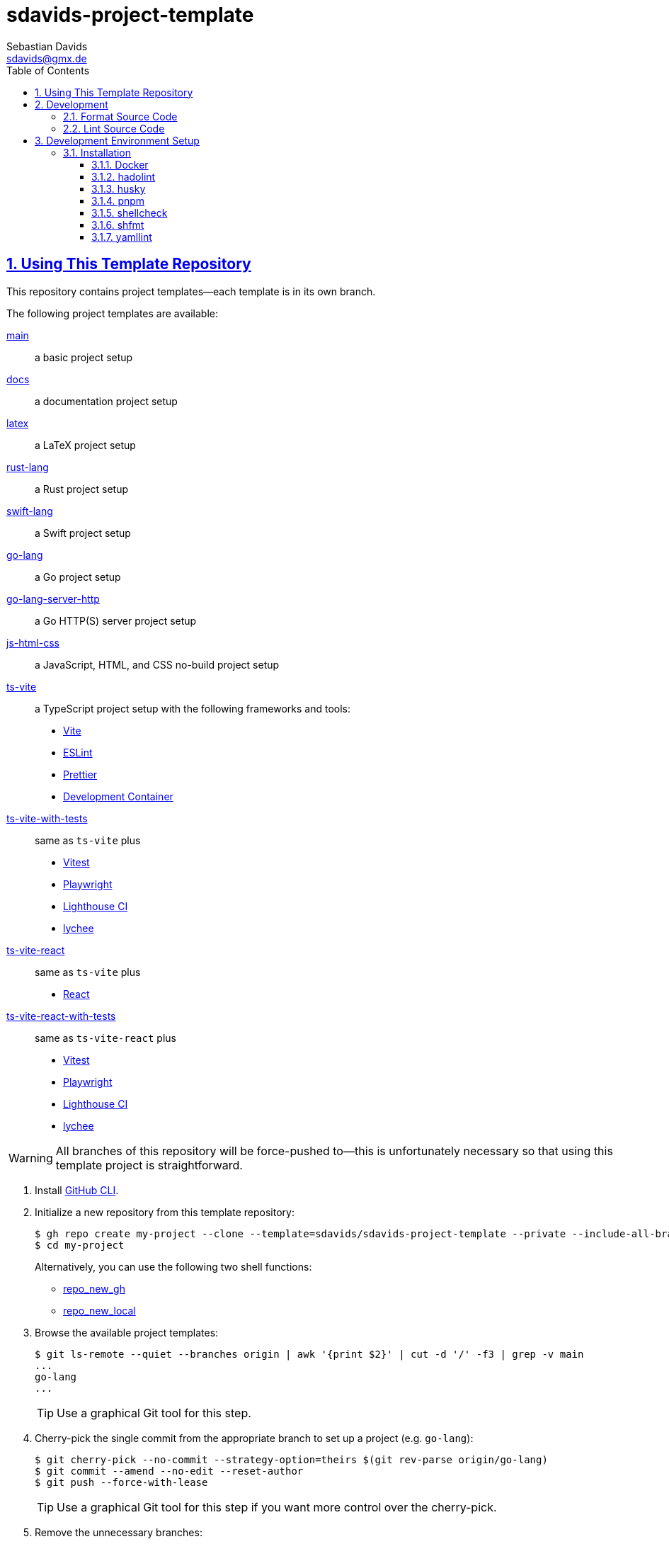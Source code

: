 // SPDX-FileCopyrightText: © 2025 Sebastian Davids <sdavids@gmx.de>
// SPDX-License-Identifier: Apache-2.0
= sdavids-project-template
Sebastian Davids <sdavids@gmx.de>
// Metadata:
:description: Repository containing template projects.
// Settings:
:sectnums:
:sectanchors:
:sectlinks:
:toc: macro
:toclevels: 3
:toc-placement!:
:hide-uri-scheme:
:source-highlighter: rouge
:rouge-style: github
// Refs:
:docker-install-url: https://docs.docker.com/install/
:pnpm-install-url: https://pnpm.io/installation

ifdef::env-browser[:outfilesuffix: .adoc]

ifdef::env-github[]
:outfilesuffix: .adoc
:note-caption: :information_source:
:important-caption: :heavy_exclamation_mark:
:tip-caption: :bulb:
:warning-caption: :warning:
endif::[]

toc::[]

== Using This Template Repository

This repository contains project templates--each template is in its own branch.

The following project templates are available:

https://github.com/sdavids/sdavids-project-template/tree/main?tab=readme-ov-file#sdavids-project-template[main]:: a basic project setup

https://github.com/sdavids/sdavids-project-template/tree/docs?tab=readme-ov-file#sdavids-project-template[docs]:: a documentation project setup

https://github.com/sdavids/sdavids-project-template/tree/latex?tab=readme-ov-file#sdavids-project-template[latex]:: a LaTeX project setup

https://github.com/sdavids/sdavids-project-template/tree/rust-lang?tab=readme-ov-file#sdavids-project-template[rust-lang]:: a Rust project setup

https://github.com/sdavids/sdavids-project-template/tree/swift-lang?tab=readme-ov-file#sdavids-project-template[swift-lang]:: a Swift project setup

https://github.com/sdavids/sdavids-project-template/tree/go-lang?tab=readme-ov-file#sdavids-project-template[go-lang]:: a Go project setup

https://github.com/sdavids/sdavids-project-template/tree/go-lang-server-http?tab=readme-ov-file#sdavids-project-template[go-lang-server-http]:: a Go HTTP(S) server project setup

https://github.com/sdavids/sdavids-project-template/tree/js-html-css?tab=readme-ov-file#sdavids-project-template[js-html-css]:: a JavaScript, HTML, and CSS no-build project setup

https://github.com/sdavids/sdavids-project-template/tree/ts-vite?tab=readme-ov-file#sdavids-project-template[ts-vite]:: a TypeScript project setup with the following frameworks and tools:
+
* https://vite.dev[Vite]
* https://eslint.org[ESLint]
* https://prettier.io[Prettier]
* https://containers.dev[Development Container]

https://github.com/sdavids/sdavids-project-template/tree/ts-vite-with-tests?tab=readme-ov-file#sdavids-project-template[ts-vite-with-tests]::
+
same as `ts-vite` plus
+
* https://vitest.dev[Vitest]
* https://playwright.dev[Playwright]
* https://github.com/GoogleChrome/lighthouse-ci#readme[Lighthouse CI]
* https://lychee.cli.rs[lychee]

https://github.com/sdavids/sdavids-project-template/tree/ts-vite-react?tab=readme-ov-file#sdavids-project-template[ts-vite-react]::
+
same as `ts-vite` plus
+
* https://react.dev[React]

https://github.com/sdavids/sdavids-project-template/tree/ts-vite-react-with-tests?tab=readme-ov-file#sdavids-project-template[ts-vite-react-with-tests]::
+
same as `ts-vite-react` plus
+
* https://vitest.dev[Vitest]
* https://playwright.dev[Playwright]
* https://github.com/GoogleChrome/lighthouse-ci#readme[Lighthouse CI]
* https://lychee.cli.rs[lychee]

[WARNING]
====
All branches of this repository will be force-pushed to--this is unfortunately necessary so that using this template project is straightforward.
====

. Install https://github.com/cli/cli#installation[GitHub CLI].

. Initialize a new repository from this template repository:
+
[,console]
----
$ gh repo create my-project --clone --template=sdavids/sdavids-project-template --private --include-all-branches
$ cd my-project
----
+
Alternatively, you can use the following two shell functions:
+
* https://sdavids.github.io/sdavids-shell-misc/user-guide/functions/gh/repo-new-gh.html[repo_new_gh]
+
* https://sdavids.github.io/sdavids-shell-misc/user-guide/functions/gh/repo-new-local.html[repo_new_local]

. Browse the available project templates:
+
[,console]
----
$ git ls-remote --quiet --branches origin | awk '{print $2}' | cut -d '/' -f3 | grep -v main
...
go-lang
...
----
+
[TIP]
====
Use a graphical Git tool for this step.
====

. Cherry-pick the single commit from the appropriate branch to set up a project (e.g. `go-lang`):
+
[,console]
----
$ git cherry-pick --no-commit --strategy-option=theirs $(git rev-parse origin/go-lang)
$ git commit --amend --no-edit --reset-author
$ git push --force-with-lease
----
+
[TIP]
====
Use a graphical Git tool for this step if you want more control over the cherry-pick.
====

. Remove the unnecessary branches:
+
[,console]
----
$ scripts/git_delete_branches.sh
----
+
Afterward, keep or delete the script:
+
[,console]
----
$ rm scripts/git_delete_branches.sh
----

. <<dev-env-installation,Install>> the development environment setup.

. Install the dependencies:
+
[,console]
----
$ pnpm install
----

. Do the link:TODO[TODOs]; delete the file afterward:
+
[,console]
----
$ rm TODO
----

. Amend the initial commit:
+
[,console]
----
$ git commit --amend --no-edit
----

. Push to origin:
+
[,console]
----
$ git push --force-with-lease
----
+
Alternatively, you can delete the created GitHub repository and republish it:
+
[,console]
----
$ gh repo delete my-project --yes
$ gh repo create my-project --source . --push --private
----
+
Or with the https://sdavids.github.io/sdavids-shell-misc/user-guide/functions/gh/repo-publish-to-gh.html[repo_publish_to_gh] shell function:
+
[,console]
----
$ gh repo delete my-project --yes
$ repo_publish_to_gh
----

. Cleanup your local Git repository:
+
[,console]
----
$ scripts/git_cleanup.sh -e now
----

. Your project is ready to go 🎉

== Development

=== Format Source Code

[,console]
----
$ pnpm run format
----

=== Lint Source Code

[,console]
----
$ pnpm run lint
----

== Development Environment Setup

[#dev-env-installation]
=== Installation

==== Docker

Install {docker-install-url}[Docker].

==== hadolint

===== Linux

Install https://github.com/hadolint/hadolint?tab=readme-ov-file#install[hadolint].

===== Mac

[,console]
----
$ brew install hadolint
----

==== husky
This repository uses https://typicode.github.io/husky/[husky] for Git hooks.

.~/.config/husky/init.sh
[,shell]
----
#!/usr/bin/env sh

# vim:ft=zsh

# shellcheck shell=sh disable=SC1091

set -eu

[ -e /etc/zshenv ] && . /etc/zshenv
[ -e "${ZDOTDIR:=${HOME}}/.zshenv" ] && . "${ZDOTDIR:=${HOME}}/.zshenv"
[ -e /etc/zprofile ] && . /etc/zprofile
[ -e "${ZDOTDIR:=${HOME}}/.zprofile" ] && . "${ZDOTDIR:=${HOME}}/.zprofile"
[ -e /etc/zlogin ] && . /etc/zlogin
[ -e "${ZDOTDIR:=${HOME}}/.zlogin" ] && . "${ZDOTDIR:=${HOME}}/.zlogin"
----

More information:
https://typicode.github.io/husky/troubleshooting.html#command-not-found[Husky - Command not found]

==== pnpm

Install {pnpm-install-url}[pnpm].

==== shellcheck

===== Linux

[,console]
----
$ sudo apt-get install shellcheck
----

===== Mac

[,console]
----
$ brew install shellcheck
----

==== shfmt

===== Linux

[,console]
----
$ sudo apt-get install shfmt
----

===== Mac

[,console]
----
$ brew install shfmt
----

==== yamllint

===== Linux

[,console]
----
$ sudo apt-get install yamllint
----

===== Mac

[,console]
----
$ brew install yamllint
----
